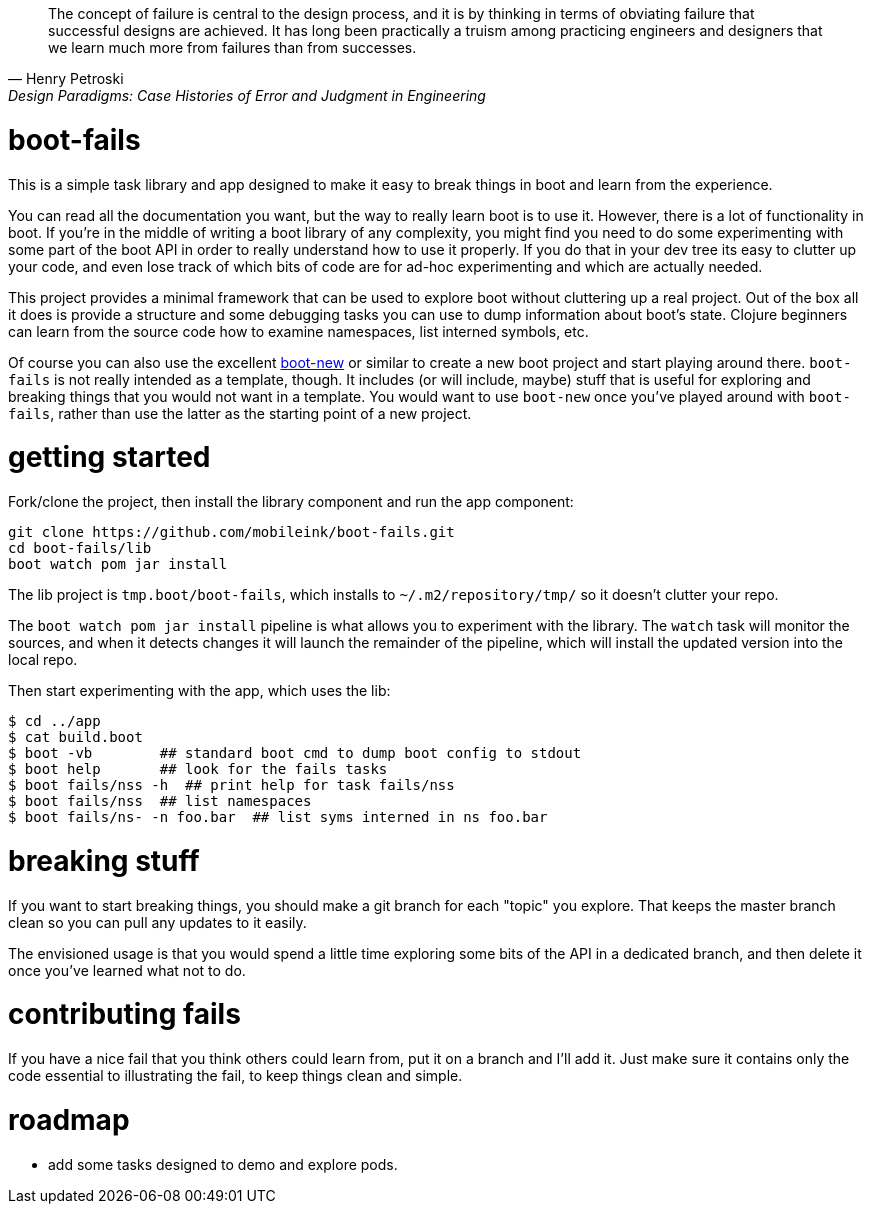 [quote, Henry Petroski, Design Paradigms: Case Histories of Error and Judgment in Engineering]
____
The concept of failure is central to the design process, and it is by
thinking in terms of obviating failure that successful designs are
achieved. It has long been practically a truism among practicing
engineers and designers that we learn much more from failures than
from successes.
____

= boot-fails

This is a simple task library and app designed to make it easy to
break things in boot and learn from the experience.

You can read all the documentation you want, but the way to really
learn boot is to use it.  However, there is a lot of functionality in
boot.  If you're in the middle of writing a boot library of any
complexity, you might find you need to do some experimenting with some
part of the boot API in order to really understand how to use it
properly.  If you do that in your dev tree its easy to clutter up your
code, and even lose track of which bits of code are for ad-hoc
experimenting and which are actually needed.

This project provides a minimal framework that can be used to explore
boot without cluttering up a real project.  Out of the box all it does
is provide a structure and some debugging tasks you can use to dump
information about boot's state.  Clojure beginners can learn from the
source code how to examine namespaces, list interned symbols, etc.

Of course you can also use the excellent
https://github.com/seancorfield/boot-new[boot-new] or similar to
create a new boot project and start playing around there.
`boot-fails` is not really intended as a template, though.  It
includes (or will include, maybe) stuff that is useful for exploring
and breaking things that you would not want in a template.  You would
want to use `boot-new` once you've played around with `boot-fails`,
rather than use the latter as the starting point of a new project.

= getting started

Fork/clone the project, then install the library component and run the
app component:

[source,clojure]
----
git clone https://github.com/mobileink/boot-fails.git
cd boot-fails/lib
boot watch pom jar install
----

The lib project is `tmp.boot/boot-fails`, which installs to
`~/.m2/repository/tmp/` so it doesn't clutter your repo.

The `boot watch pom jar install` pipeline is what allows you to
experiment with the library.  The `watch` task will monitor the
sources, and when it detects changes it will launch the remainder of
the pipeline, which will install the updated version into the local
repo.

Then start experimenting with the app, which uses the lib:

[source,clojure]
----
$ cd ../app
$ cat build.boot
$ boot -vb        ## standard boot cmd to dump boot config to stdout
$ boot help       ## look for the fails tasks
$ boot fails/nss -h  ## print help for task fails/nss
$ boot fails/nss  ## list namespaces
$ boot fails/ns- -n foo.bar  ## list syms interned in ns foo.bar
----

= breaking stuff

If you want to start breaking things, you should make a git branch for
each "topic" you explore.  That keeps the master branch clean so you
can pull any updates to it easily.

The envisioned usage is that you would spend a little time exploring
some bits of the API in a dedicated branch, and then delete it once
you've learned what not to do.


= contributing fails

If you have a nice fail that you think others could learn from, put it
on a branch and I'll add it.  Just make sure it contains only the code
essential to illustrating the fail, to keep things clean and simple.

= roadmap

* add some tasks designed to demo and explore pods.
